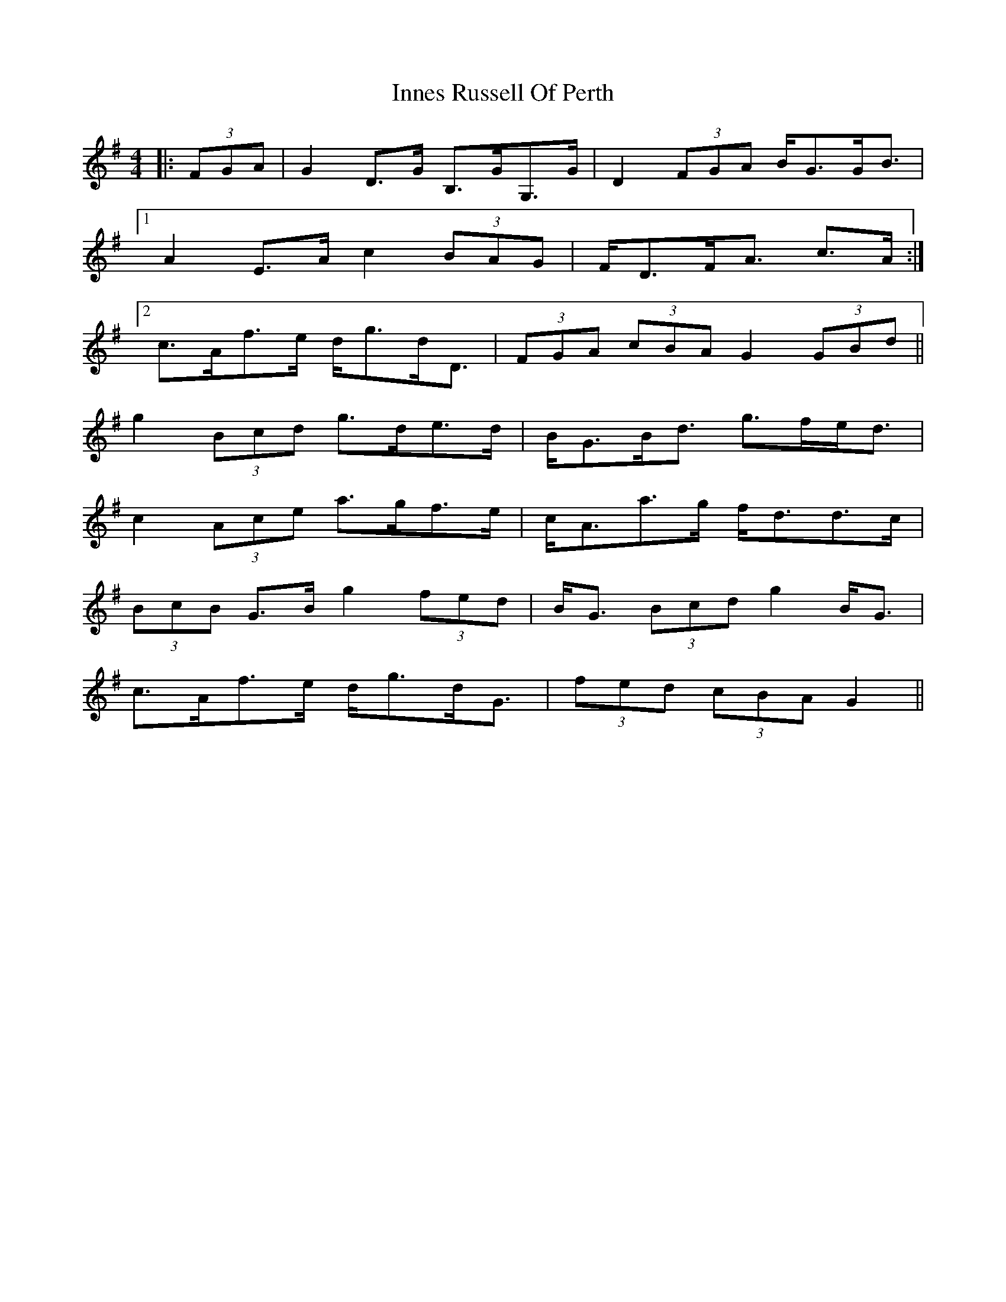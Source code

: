 X: 18990
T: Innes Russell Of Perth
R: strathspey
M: 4/4
K: Gmajor
|:(3FGA|G2 D>G B,>GG,>G|D2 (3FGA B<GG<B|
[1 A2 E>A c2 (3BAG|F<DF<A c>A:|
[2 c>Af>e d<gd<D|(3FGA (3cBA G2 (3GBd||
g2 (3Bcd g>de>d|B<GB<d g>fe<d|
c2 (3Ace a>gf>e|c<Aa>g f<dd>c|
(3BcB G>B g2 (3fed|B<G (3Bcd g2 B<G|
c>Af>e d<gd<G|(3fed (3cBA G2||

